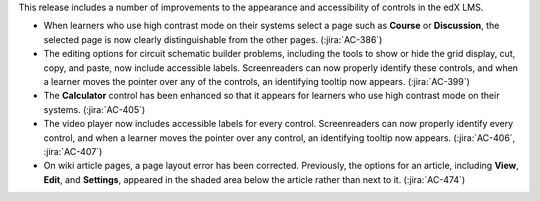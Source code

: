 This release includes a number of improvements to the appearance and
accessibility of controls in the edX LMS.

* When learners who use high contrast mode on their systems select a page such
  as **Course** or **Discussion**, the selected page is now clearly
  distinguishable from the other pages. (:jira:`AC-386`)

* The editing options for circuit schematic builder problems, including the
  tools to show or hide the grid display, cut, copy, and paste, now include
  accessible labels. Screenreaders can now properly identify these controls,
  and when a learner moves the pointer over any of the controls, an identifying
  tooltip now appears. (:jira:`AC-399`)

* The **Calculator** control has been enhanced so that it appears for learners
  who use high contrast mode on their systems. (:jira:`AC-405`)

* The video player now includes accessible labels for every control.
  Screenreaders can now properly identify every control, and when a learner
  moves the pointer over any control, an identifying tooltip now appears.
  (:jira:`AC-406`, :jira:`AC-407`)

* On wiki article pages, a page layout error has been corrected. Previously,
  the options for an article, including **View**, **Edit**, and **Settings**,
  appeared in the shaded area below the article rather than next to it.
  (:jira:`AC-474`)
